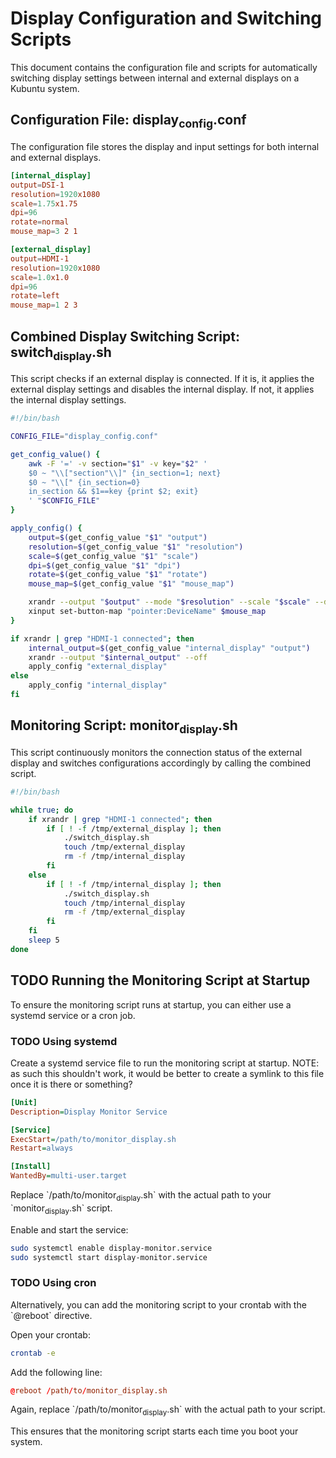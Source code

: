 #+PROPERTY: header-args :results silent :eval no
* Display Configuration and Switching Scripts
  This document contains the configuration file and scripts for automatically switching display settings between internal and external displays on a Kubuntu system.

** Configuration File: display_config.conf
   The configuration file stores the display and input settings for both internal and external displays.

   #+BEGIN_SRC conf :tangle display_config.conf
   [internal_display]
   output=DSI-1
   resolution=1920x1080
   scale=1.75x1.75
   dpi=96
   rotate=normal
   mouse_map=3 2 1

   [external_display]
   output=HDMI-1
   resolution=1920x1080
   scale=1.0x1.0
   dpi=96
   rotate=left
   mouse_map=1 2 3
   #+END_SRC

** Combined Display Switching Script: switch_display.sh
   This script checks if an external display is connected. If it is, it applies the external display settings and disables the internal display. If not, it applies the internal display settings.

   #+BEGIN_SRC bash :tangle switch_display.sh
   #!/bin/bash

   CONFIG_FILE="display_config.conf"

   get_config_value() {
       awk -F '=' -v section="$1" -v key="$2" '
       $0 ~ "\\["section"\\]" {in_section=1; next}
       $0 ~ "\\[" {in_section=0}
       in_section && $1==key {print $2; exit}
       ' "$CONFIG_FILE"
   }

   apply_config() {
       output=$(get_config_value "$1" "output")
       resolution=$(get_config_value "$1" "resolution")
       scale=$(get_config_value "$1" "scale")
       dpi=$(get_config_value "$1" "dpi")
       rotate=$(get_config_value "$1" "rotate")
       mouse_map=$(get_config_value "$1" "mouse_map")

       xrandr --output "$output" --mode "$resolution" --scale "$scale" --dpi "$dpi" --rotate "$rotate"
       xinput set-button-map "pointer:DeviceName" $mouse_map
   }

   if xrandr | grep "HDMI-1 connected"; then
       internal_output=$(get_config_value "internal_display" "output")
       xrandr --output "$internal_output" --off
       apply_config "external_display"
   else
       apply_config "internal_display"
   fi
   #+END_SRC

** Monitoring Script: monitor_display.sh
   This script continuously monitors the connection status of the external display and switches configurations accordingly by calling the combined script.

   #+BEGIN_SRC bash :tangle monitor_display.sh
   #!/bin/bash

   while true; do
       if xrandr | grep "HDMI-1 connected"; then
           if [ ! -f /tmp/external_display ]; then
               ./switch_display.sh
               touch /tmp/external_display
               rm -f /tmp/internal_display
           fi
       else
           if [ ! -f /tmp/internal_display ]; then
               ./switch_display.sh
               touch /tmp/internal_display
               rm -f /tmp/external_display
           fi
       fi
       sleep 5
   done
   #+END_SRC

** TODO Running the Monitoring Script at Startup
   To ensure the monitoring script runs at startup, you can either use a systemd service or a cron job.

*** TODO Using systemd
    Create a systemd service file to run the monitoring script at startup.
NOTE: as such this shouldn't work, it would be better to create a symlink to this file once it is there or something?
    #+BEGIN_SRC ini :tangle /etc/systemd/system/display-monitor.service
    [Unit]
    Description=Display Monitor Service

    [Service]
    ExecStart=/path/to/monitor_display.sh
    Restart=always

    [Install]
    WantedBy=multi-user.target
    #+END_SRC

    Replace `/path/to/monitor_display.sh` with the actual path to your `monitor_display.sh` script.

    Enable and start the service:
    #+BEGIN_SRC sh
    sudo systemctl enable display-monitor.service
    sudo systemctl start display-monitor.service
    #+END_SRC

*** TODO Using cron
    Alternatively, you can add the monitoring script to your crontab with the `@reboot` directive.

    Open your crontab:
    #+BEGIN_SRC sh
    crontab -e
    #+END_SRC

    Add the following line:
    #+BEGIN_SRC conf
    @reboot /path/to/monitor_display.sh
    #+END_SRC

    Again, replace `/path/to/monitor_display.sh` with the actual path to your script.

    This ensures that the monitoring script starts each time you boot your system.
